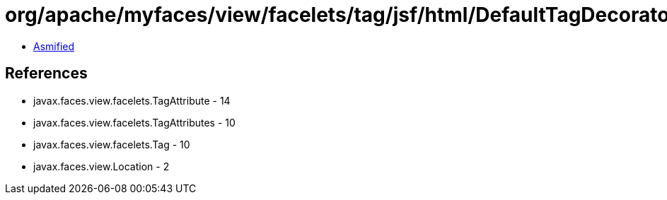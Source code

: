 = org/apache/myfaces/view/facelets/tag/jsf/html/DefaultTagDecorator$TagSelectorImpl.class

 - link:DefaultTagDecorator$TagSelectorImpl-asmified.java[Asmified]

== References

 - javax.faces.view.facelets.TagAttribute - 14
 - javax.faces.view.facelets.TagAttributes - 10
 - javax.faces.view.facelets.Tag - 10
 - javax.faces.view.Location - 2
